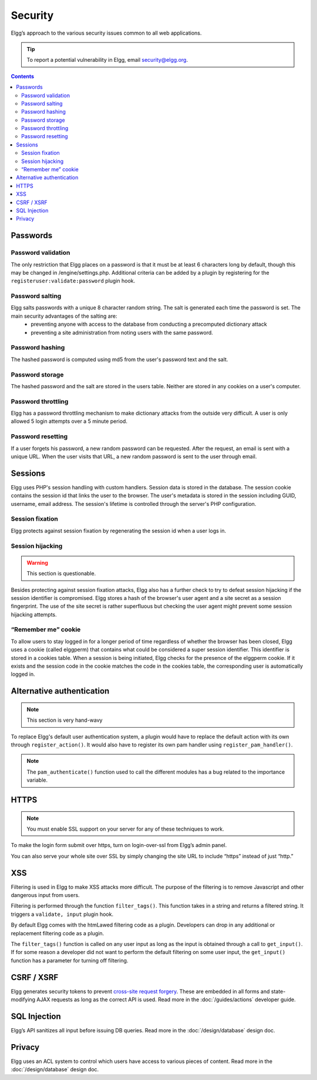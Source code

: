 Security
########

Elgg’s approach to the various security issues common to all web applications.

.. tip::

   To report a potential vulnerability in Elgg, email security@elgg.org.

.. contents:: Contents
   :local:
   :depth: 2

Passwords
=========

Password validation
-------------------

The only restriction that Elgg places on a password is that it must be at least 6 characters long by default, though this may be changed in /engine/settings.php. Additional criteria can be added by a plugin by registering for the ``registeruser:validate:password`` plugin hook.

Password salting
----------------

Elgg salts passwords with a unique 8 character random string. The salt is generated each time the password is set. The main security advantages of the salting are:
 * preventing anyone with access to the database from conducting a precomputed dictionary attack
 * preventing a site administration from noting users with the same password.

Password hashing
----------------

The hashed password is computed using md5 from the user's password text and the salt.

Password storage
----------------

The hashed password and the salt are stored in the users table. Neither are stored in any cookies on a user's computer.

Password throttling
-------------------

Elgg has a password throttling mechanism to make dictionary attacks from the outside very difficult. A user is only allowed 5 login attempts over a 5 minute period.

Password resetting
------------------

If a user forgets his password, a new random password can be requested. After the request, an email is sent with a unique URL. When the user visits that URL, a new random password is sent to the user through email.

Sessions
========

Elgg uses PHP's session handling with custom handlers. Session data is stored in the database. The session cookie contains the session id that links the user to the browser. The user's metadata is stored in the session including GUID, username, email address. The session's lifetime is controlled through the server's PHP configuration.

Session fixation
----------------
Elgg protects against session fixation by regenerating the session id when a user logs in.

Session hijacking
-----------------
.. warning:: This section is questionable.

Besides protecting against session fixation attacks, Elgg also has a further check to try to defeat session hijacking if the session identifier is compromised. Elgg stores a hash of the browser's user agent and a site secret as a session fingerprint. The use of the site secret is rather superfluous but checking the user agent might prevent some session hijacking attempts.

“Remember me” cookie
--------------------
To allow users to stay logged in for a longer period of time regardless of whether the browser has been closed, Elgg uses a cookie (called elggperm) that contains what could be considered a super session identifier. This identifier is stored in a cookies table. When a session is being initiated, Elgg checks for the presence of the elggperm cookie. If it exists and the session code in the cookie matches the code in the cookies table, the corresponding user is automatically logged in.

Alternative authentication
==========================

.. note:: This section is very hand-wavy

To replace Elgg's default user authentication system, a plugin would have to replace the default action with its own through ``register_action()``. It would also have to register its own pam handler using ``register_pam_handler()``.

.. note:: The ``pam_authenticate()`` function used to call the different modules has a bug related to the importance variable.


HTTPS
=====

.. note:: You must enable SSL support on your server for any of these techniques to work.

To make the login form submit over https, turn on login-over-ssl from Elgg’s admin panel.

You can also serve your whole site over SSL by simply changing the site URL to include “https” instead of just “http.”

XSS
===

Filtering is used in Elgg to make XSS attacks more difficult. The purpose of the filtering is to remove Javascript and other dangerous input from users.

Filtering is performed through the function ``filter_tags()``. This function takes in a string and returns a filtered string. It triggers a ``validate, input`` plugin hook.

By default Elgg comes with the htmLawed filtering code as a plugin. Developers can drop in any additional or replacement filtering code as a plugin.

The ``filter_tags()`` function is called on any user input as long as the input is obtained through a call to ``get_input()``. If for some reason a developer did not want to perform the default filtering on some user input, the ``get_input()`` function has a parameter for turning off filtering.

CSRF / XSRF
===========

Elgg generates security tokens to prevent `cross-site request forgery`_. These are embedded in all forms and state-modifying AJAX requests as long as the correct API is used. Read more in the :doc:`/guides/actions` developer guide.

SQL Injection
=============

Elgg’s API sanitizes all input before issuing DB queries. Read more in the :doc:`/design/database` design doc.

Privacy
=======

Elgg uses an ACL system to control which users have access to various pieces of content. Read more in the :doc:`/design/database` design doc.

.. _cross-site request forgery: http://en.wikipedia.org/wiki/Cross-site_request_forgery